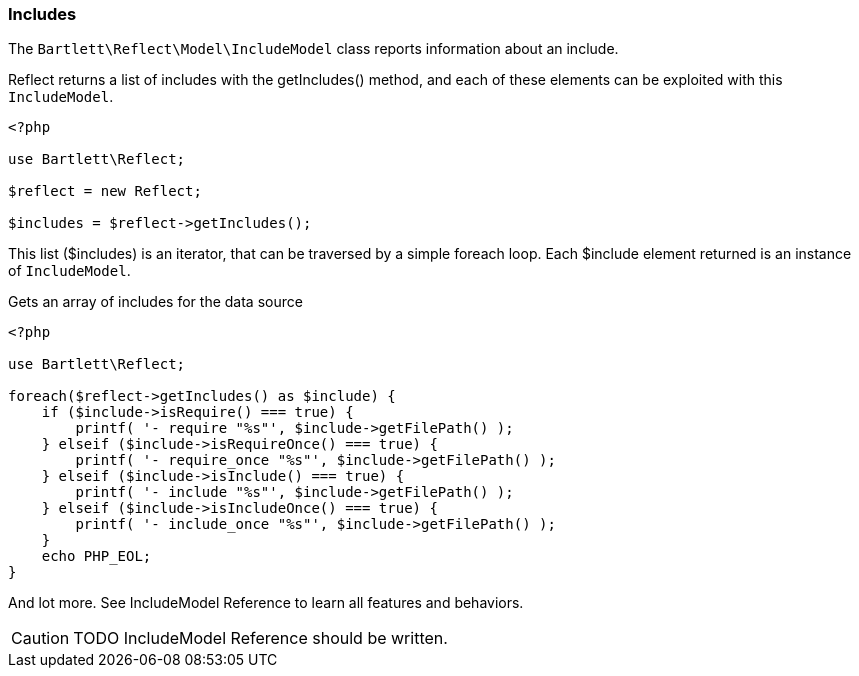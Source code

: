 
=== Includes

[role="lead"]
The `Bartlett\Reflect\Model\IncludeModel` class reports information about an include.

[label label-primary]#Reflect# returns a list of includes with the +getIncludes()+ method,
and each of these elements can be exploited with this `IncludeModel`.

[source,php]
----
<?php

use Bartlett\Reflect;

$reflect = new Reflect;

$includes = $reflect->getIncludes();
----

This list (+$includes+) is an iterator, that can be traversed by a simple foreach loop.
Each +$include+ element returned is an instance of `IncludeModel`.

[source,php]
.Gets an array of includes for the data source
----
<?php

use Bartlett\Reflect;

foreach($reflect->getIncludes() as $include) {
    if ($include->isRequire() === true) {
        printf( '- require "%s"', $include->getFilePath() );
    } elseif ($include->isRequireOnce() === true) {
        printf( '- require_once "%s"', $include->getFilePath() );
    } elseif ($include->isInclude() === true) {
        printf( '- include "%s"', $include->getFilePath() );
    } elseif ($include->isIncludeOnce() === true) {
        printf( '- include_once "%s"', $include->getFilePath() );
    }
    echo PHP_EOL;
}
----

And lot more. See IncludeModel Reference to learn all features and behaviors.

[CAUTION]
=====================================================================
TODO IncludeModel Reference should be written.
=====================================================================
